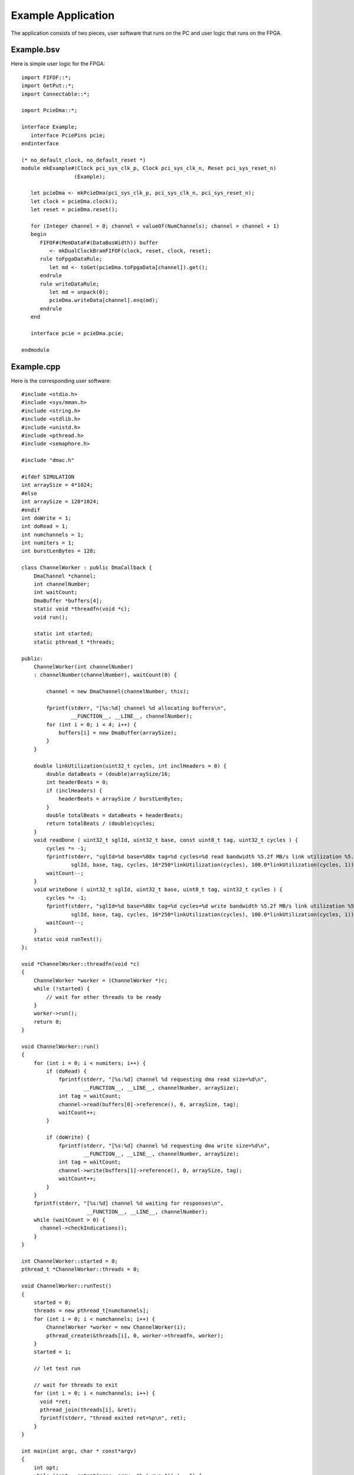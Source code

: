Example Application
===================

The application consists of two pieces, user software that runs on the PC and user logic that runs on the FPGA.

Example.bsv
-----------

Here is simple user logic for the FPGA::

    import FIFOF::*;
    import GetPut::*;
    import Connectable::*;

    import PcieDma::*;

    interface Example;
       interface PciePins pcie;
    endinterface

    (* no_default_clock, no_default_reset *)
    module mkExample#(Clock pci_sys_clk_p, Clock pci_sys_clk_n, Reset pci_sys_reset_n)
                     (Example);

       let pcieDma <- mkPcieDma(pci_sys_clk_p, pci_sys_clk_n, pci_sys_reset_n);
       let clock = pcieDma.clock();
       let reset = pcieDma.reset();

       for (Integer channel = 0; channel < valueOf(NumChannels); channel = channel + 1)
       begin
	  FIFOF#(MemDataF#(DataBusWidth)) buffer
             <- mkDualClockBramFIFOF(clock, reset, clock, reset);
	  rule toFpgaDataRule;
	     let md <- toGet(pcieDma.toFpgaData[channel]).get();
	  endrule
	  rule writeDataRule;
	     let md = unpack(0);
	     pcieDma.writeData[channel].enq(md);
	  endrule
       end

       interface pcie = pcieDma.pcie;

    endmodule


Example.cpp
-----------

Here is the corresponding user software::

    #include <stdio.h>
    #include <sys/mman.h>
    #include <string.h>
    #include <stdlib.h>
    #include <unistd.h>
    #include <pthread.h>
    #include <semaphore.h>

    #include "dmac.h"

    #ifdef SIMULATION
    int arraySize = 4*1024;
    #else
    int arraySize = 128*1024;
    #endif
    int doWrite = 1;
    int doRead = 1;
    int numchannels = 1;
    int numiters = 1;
    int burstLenBytes = 128;

    class ChannelWorker : public DmaCallback {
	DmaChannel *channel;
	int channelNumber;
	int waitCount;
	DmaBuffer *buffers[4];
	static void *threadfn(void *c);
	void run();

	static int started;
	static pthread_t *threads;

    public:
	ChannelWorker(int channelNumber)
	: channelNumber(channelNumber), waitCount(0) {

	    channel = new DmaChannel(channelNumber, this);

	    fprintf(stderr, "[%s:%d] channel %d allocating buffers\n",
                    __FUNCTION__, __LINE__, channelNumber);
	    for (int i = 0; i < 4; i++) {
		buffers[i] = new DmaBuffer(arraySize);
	    }
	}

	double linkUtilization(uint32_t cycles, int inclHeaders = 0) {
	    double dataBeats = (double)arraySize/16;
	    int headerBeats = 0;
	    if (inclHeaders) {
		headerBeats = arraySize / burstLenBytes;
	    }
	    double totalBeats = dataBeats + headerBeats;
	    return totalBeats / (double)cycles;
	}
	void readDone ( uint32_t sglId, uint32_t base, const uint8_t tag, uint32_t cycles ) {
	    cycles *= -1;
	    fprintf(stderr, "sglId=%d base=%08x tag=%d cycles=%d read bandwidth %5.2f MB/s link utilization %5.2f%%\n",
		    sglId, base, tag, cycles, 16*250*linkUtilization(cycles), 100.0*linkUtilization(cycles, 1));
	    waitCount--;
	}
	void writeDone ( uint32_t sglId, uint32_t base, uint8_t tag, uint32_t cycles ) {
	    cycles *= -1;
	    fprintf(stderr, "sglId=%d base=%08x tag=%d cycles=%d write bandwidth %5.2f MB/s link utilization %5.2f%%\n",
		    sglId, base, tag, cycles, 16*250*linkUtilization(cycles), 100.0*linkUtilization(cycles, 1));
	    waitCount--;
	}
	static void runTest();
    };

    void *ChannelWorker::threadfn(void *c)
    {
	ChannelWorker *worker = (ChannelWorker *)c;
	while (!started) {
	    // wait for other threads to be ready
	}
	worker->run();
	return 0;
    }

    void ChannelWorker::run()
    {
	for (int i = 0; i < numiters; i++) {
	    if (doRead) {
		fprintf(stderr, "[%s:%d] channel %d requesting dma read size=%d\n",
                        __FUNCTION__, __LINE__, channelNumber, arraySize);
		int tag = waitCount;
		channel->read(buffers[0]->reference(), 0, arraySize, tag);
		waitCount++;
	    }

	    if (doWrite) {
		fprintf(stderr, "[%s:%d] channel %d requesting dma write size=%d\n",
		        __FUNCTION__, __LINE__, channelNumber, arraySize);
		int tag = waitCount;
		channel->write(buffers[1]->reference(), 0, arraySize, tag);
		waitCount++;
	    }
	}
	fprintf(stderr, "[%s:%d] channel %d waiting for responses\n",
                         __FUNCTION__, __LINE__, channelNumber);
	while (waitCount > 0) {
	  channel->checkIndications();
	}
    }

    int ChannelWorker::started = 0;
    pthread_t *ChannelWorker::threads = 0;

    void ChannelWorker::runTest()
    {
	started = 0;
	threads = new pthread_t[numchannels];
	for (int i = 0; i < numchannels; i++) {
	    ChannelWorker *worker = new ChannelWorker(i);
	    pthread_create(&threads[i], 0, worker->threadfn, worker);
	}
	started = 1;

	// let test run

	// wait for threads to exit
	for (int i = 0; i < numchannels; i++) {
	  void *ret;
	  pthread_join(threads[i], &ret);
	  fprintf(stderr, "thread exited ret=%p\n", ret);
	}
    }

    int main(int argc, char * const*argv)
    {
	int opt;
	while ((opt = getopt(argc, argv, "b:i:rws:")) != -1) {
	    switch (opt) {
	    case 'r':
		doWrite = 0;
		break;
	    case 'w':
		doRead = 0;
		break;
	    case 'b':
		burstLenBytes = strtoul(optarg, 0, 0);
		if (burstLenBytes > 128)
		  burstLenBytes = 128;
		break;
	    case 'i':
		numiters = strtoul(optarg, 0, 0);
		break;
	    case 's': {
		char *endptr = 0;
		arraySize = strtoul(optarg, &endptr, 0);
		if (endptr) {
		    switch (*endptr) {
		    case 'K':
			arraySize *= 1024;
			break;
		    case 'M':
			arraySize *= 1024*1024;
			break;
		    default:
			break;
		    }
		}
	    } break;
	    default:
		fprintf(stderr,
			"Usage: %s [-r] [-w] [-s transferSize]\n"
			"       -r read only\n"
			"       -r write only\n",
			argv[0]);
		exit(EXIT_FAILURE);
	    }
	}
	ChannelWorker::runTest();
	return 0;
    }

